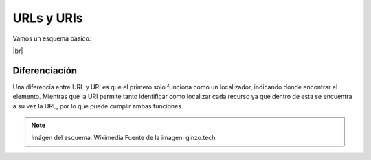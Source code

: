 ##############
URLs y URIs
##############


Vamos un esquema básico:

.. image :: ../images/conceptos-generales/cp-5.png
   :width: 500
   :align: center
   :alt: Estructura básica de modelos.
|br|


Diferenciación
===============

Una diferencia entre URL y URI es que el primero solo funciona como un localizador, indicando donde encontrar el elemento. Mientras que la URI permite tanto identificar como localizar cada recurso ya que dentro de esta se encuentra a su vez la URL, por lo que puede cumplir ambas funciones.



.. note:: 

    Imágen del esquema: Wikimedia
    Fuente de la imagen: ginzo.tech

.. |br| raw:: html

   <br />